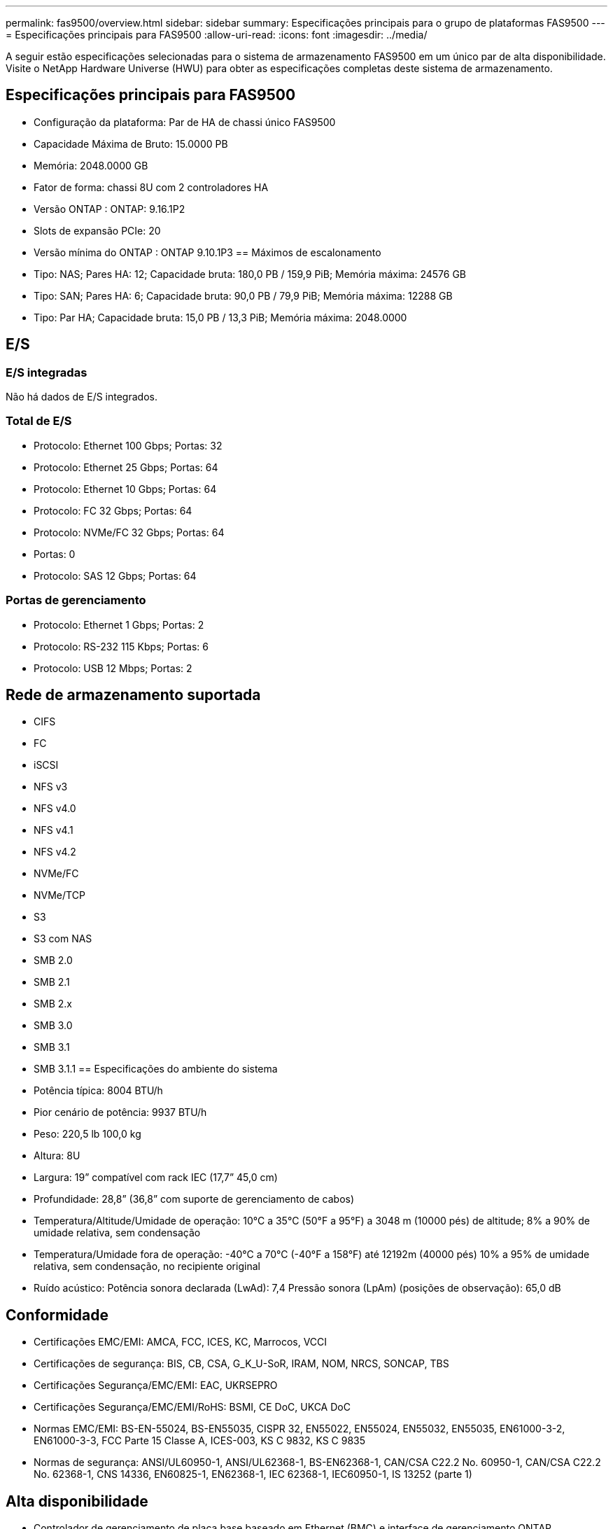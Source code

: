 ---
permalink: fas9500/overview.html 
sidebar: sidebar 
summary: Especificações principais para o grupo de plataformas FAS9500 
---
= Especificações principais para FAS9500
:allow-uri-read: 
:icons: font
:imagesdir: ../media/


[role="lead"]
A seguir estão especificações selecionadas para o sistema de armazenamento FAS9500 em um único par de alta disponibilidade.  Visite o NetApp Hardware Universe (HWU) para obter as especificações completas deste sistema de armazenamento.



== Especificações principais para FAS9500

* Configuração da plataforma: Par de HA de chassi único FAS9500
* Capacidade Máxima de Bruto: 15.0000 PB
* Memória: 2048.0000 GB
* Fator de forma: chassi 8U com 2 controladores HA
* Versão ONTAP : ONTAP: 9.16.1P2
* Slots de expansão PCIe: 20
* Versão mínima do ONTAP : ONTAP 9.10.1P3 == Máximos de escalonamento
* Tipo: NAS; Pares HA: 12; Capacidade bruta: 180,0 PB / 159,9 PiB; Memória máxima: 24576 GB
* Tipo: SAN; Pares HA: 6; Capacidade bruta: 90,0 PB / 79,9 PiB; Memória máxima: 12288 GB
* Tipo: Par HA; Capacidade bruta: 15,0 PB / 13,3 PiB; Memória máxima: 2048.0000




== E/S



=== E/S integradas

Não há dados de E/S integrados.



=== Total de E/S

* Protocolo: Ethernet 100 Gbps; Portas: 32
* Protocolo: Ethernet 25 Gbps; Portas: 64
* Protocolo: Ethernet 10 Gbps; Portas: 64
* Protocolo: FC 32 Gbps; Portas: 64
* Protocolo: NVMe/FC 32 Gbps; Portas: 64
* Portas: 0
* Protocolo: SAS 12 Gbps; Portas: 64




=== Portas de gerenciamento

* Protocolo: Ethernet 1 Gbps; Portas: 2
* Protocolo: RS-232 115 Kbps; Portas: 6
* Protocolo: USB 12 Mbps; Portas: 2




== Rede de armazenamento suportada

* CIFS
* FC
* iSCSI
* NFS v3
* NFS v4.0
* NFS v4.1
* NFS v4.2
* NVMe/FC
* NVMe/TCP
* S3
* S3 com NAS
* SMB 2.0
* SMB 2.1
* SMB 2.x
* SMB 3.0
* SMB 3.1
* SMB 3.1.1 == Especificações do ambiente do sistema
* Potência típica: 8004 BTU/h
* Pior cenário de potência: 9937 BTU/h
* Peso: 220,5 lb 100,0 kg
* Altura: 8U
* Largura: 19” compatível com rack IEC (17,7” 45,0 cm)
* Profundidade: 28,8” (36,8” com suporte de gerenciamento de cabos)
* Temperatura/Altitude/Umidade de operação: 10°C a 35°C (50°F a 95°F) a 3048 m (10000 pés) de altitude; 8% a 90% de umidade relativa, sem condensação
* Temperatura/Umidade fora de operação: -40°C a 70°C (-40°F a 158°F) até 12192m (40000 pés) 10% a 95% de umidade relativa, sem condensação, no recipiente original
* Ruído acústico: Potência sonora declarada (LwAd): 7,4 Pressão sonora (LpAm) (posições de observação): 65,0 dB




== Conformidade

* Certificações EMC/EMI: AMCA, FCC, ICES, KC, Marrocos, VCCI
* Certificações de segurança: BIS, CB, CSA, G_K_U-SoR, IRAM, NOM, NRCS, SONCAP, TBS
* Certificações Segurança/EMC/EMI: EAC, UKRSEPRO
* Certificações Segurança/EMC/EMI/RoHS: BSMI, CE DoC, UKCA DoC
* Normas EMC/EMI: BS-EN-55024, BS-EN55035, CISPR 32, EN55022, EN55024, EN55032, EN55035, EN61000-3-2, EN61000-3-3, FCC Parte 15 Classe A, ICES-003, KS C 9832, KS C 9835
* Normas de segurança: ANSI/UL60950-1, ANSI/UL62368-1, BS-EN62368-1, CAN/CSA C22.2 No. 60950-1, CAN/CSA C22.2 No. 62368-1, CNS 14336, EN60825-1, EN62368-1, IEC 62368-1, IEC60950-1, IS 13252 (parte 1)




== Alta disponibilidade

* Controlador de gerenciamento de placa base baseado em Ethernet (BMC) e interface de gerenciamento ONTAP
* Controladores redundantes hot-swappable
* Fontes de alimentação redundantes com troca a quente
* Gerenciamento de banda SAS por meio de conexões SAS para prateleiras externas

